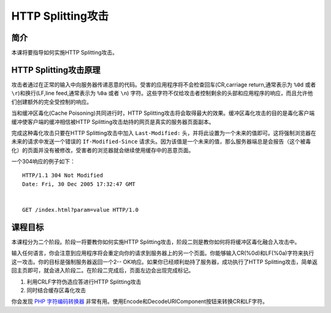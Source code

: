 .. -*- codings: utf-8 -*-

.. _httpsplitting:

HTTP Splitting攻击
===================

.. _hs_concept:

简介
-----

本课将要指导如何实施HTTP Splitting攻击。

.. _how_hs_works:

HTTP Splitting攻击原理
------------------------

攻击者通过在正常的输入中向服务器传递恶意的代码。受害的应用程序将不会检查回车(CR,carriage return,通常表示为 ``%0d`` 或者 ``\r``)和换行(LF,line feed,通常表示为 ``%0a`` 或者 ``\n``) 字符。这些字符不仅给攻击者控制剩余的头部和应用程序的响应，而且允许他们创建额外的完全受控制的响应。

当和缓冲区毒化(Cache Poisoning)共同进行时，HTTP Splitting攻击将会取得最大的效果。缓冲区毒化攻击的目的是毒化客户端缓冲使客户端的缓冲相信被HTTP Splitting攻击劫持的网页是真实的服务器页面副本。

完成这种毒化攻击只要在HTTP Splitting攻击中加入 ``Last-Modified:`` 头，并将此设置为一个未来的值即可。这将强制浏览器在未来的请求中发送一个错误的 ``If-Modified-Since`` 请求头。因为该值是一个未来的值，那么服务器端总是会报告（这个被毒化）的页面并没有被修改，受害者的浏览器就会继续使用缓存中的恶意页面。

一个304响应的例子如下：

::

    HTTP/1.1 304 Not Modified
    Date: Fri, 30 Dec 2005 17:32:47 GMT


    GET /index.html?param=value HTTP/1.0

.. _hs_goal:

课程目标
---------

本课程分为二个阶段。阶段一将要教你如何实施HTTP Splitting攻击，阶段二则是教你如何将将缓冲区毒化融合入攻击中。

输入任何语言，你会注意到应用程序将会重定向你的请求到服务器上的另一个页面。你能够输入CR(%0d)和LF(%0a)字符来执行这一攻击。你的目标是强制服务器返回一个2-- OK响应。如果你已经顺利劫持了服务器，成功执行了HTTP Splitting攻击，简单返回主页即可，就会进入阶段二。在阶段二完成后，页面左边会出现完成标记。

1. 利用CRLF字符伪造应答进行HTTP Splitting攻击
2. 同时结合缓存区毒化攻击

你会发现  `PHP 字符编码转换器`__ 非常有用。使用Encode和DecodeURIComponent按钮来转换CR和LF字符。

__ http://yehg.net/encoding/

